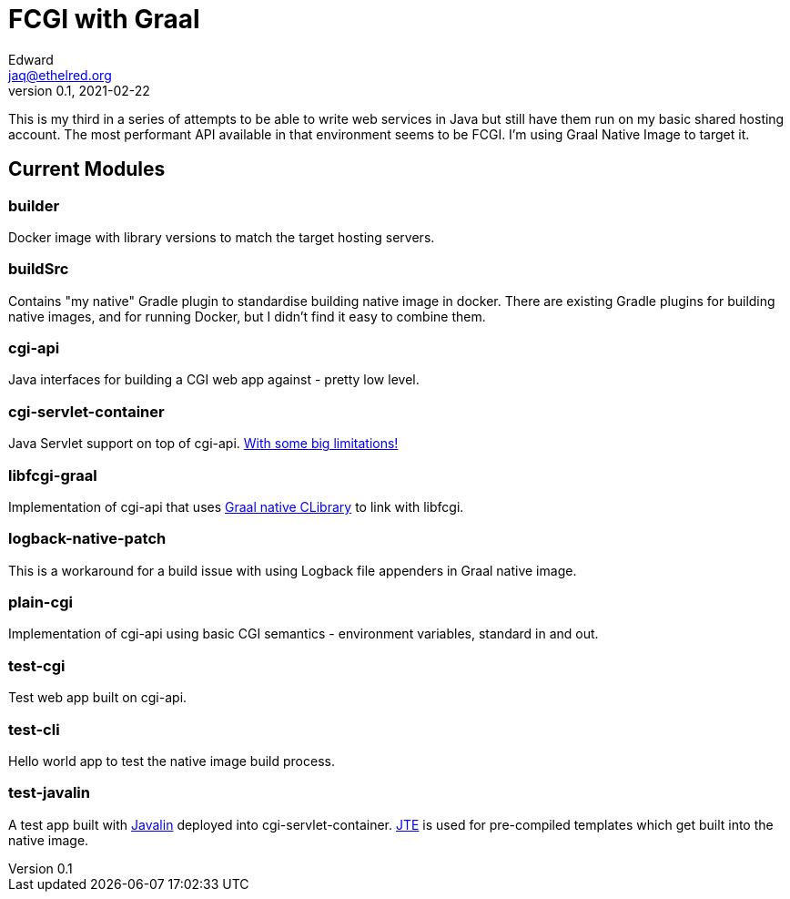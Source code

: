 = FCGI with Graal
Edward <jaq@ethelred.org>
v0.1, 2021-02-22

This is my third in a series of attempts to be able to write web services in Java but still have them run on my basic shared hosting account. The most performant API available in that environment seems to be FCGI. I'm using Graal Native Image to target it.

== Current Modules

=== builder
Docker image with library versions to match the target hosting servers.

=== buildSrc
Contains "my native" Gradle plugin to standardise building native image in docker. There are existing Gradle plugins for building native images, and for running Docker, but I didn't find it easy to combine them.

=== cgi-api
Java interfaces for building a CGI web app against - pretty low level.

=== cgi-servlet-container
Java Servlet support on top of cgi-api. link:cgi-servlet-container/README.md[With some big limitations!]

=== libfcgi-graal
Implementation of cgi-api that uses https://cornerwings.github.io/2018/07/graal-native-methods/[Graal native CLibrary] to link with libfcgi.

=== logback-native-patch
This is a workaround for a build issue with using Logback file appenders in Graal native image.

=== plain-cgi
Implementation of cgi-api using basic CGI semantics - environment variables, standard in and out.

=== test-cgi
Test web app built on cgi-api.

=== test-cli
Hello world app to test the native image build process.

=== test-javalin
A test app built with https://javalin.io/[Javalin] deployed into cgi-servlet-container. https://jte.gg/[JTE] is used for pre-compiled templates which get built into the native image.